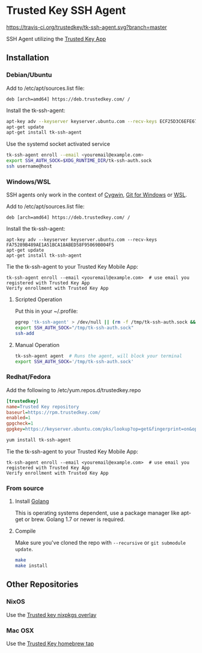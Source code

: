 * Trusted Key SSH Agent
[[https://travis-ci.org/trustedkey/tk-ssh-agent][https://travis-ci.org/trustedkey/tk-ssh-agent.svg?branch=master]]

SSH Agent utilizing the [[https://www.trustedkey.com/product/trusted-key-app/][Trusted Key App]]

** Installation
*** Debian/Ubuntu
Add to /etc/apt/sources.list file:
#+begin_src
deb [arch=amd64] https://deb.trustedkey.com/ /
#+end_src

Install the tk-ssh-agent:
#+begin_src bash
apt-key adv --keyserver keyserver.ubuntu.com --recv-keys ECF25D3C6EFE67F3C507613210FEB5D9B9357BB5
apt-get update
apt-get install tk-ssh-agent
#+end_src

Use the systemd socket activated service
#+begin_src bash
tk-ssh-agent enroll --email <youremail@example.com>
export SSH_AUTH_SOCK=$XDG_RUNTIME_DIR/tk-ssh-auth.sock
ssh username@host
#+end_src

*** Windows/WSL
SSH agents only work in the context of [[https://www.cygwin.com/][Cygwin]], [[https://git-for-windows.github.io/][Git for Windows]] or [[https://msdn.microsoft.com/commandline/wsl/about][WSL]].

Add to /etc/apt/sources.list file:
#+begin_src
deb [arch=amd64] https://deb.trustedkey.com/ /
#+end_src

Install the tk-ssh-agent:
#+begin_src
apt-key adv --keyserver keyserver.ubuntu.com --recv-keys FA75289B489AE1A51BCA18ABED58F95069B004F5
apt-get update
apt-get install tk-ssh-agent
#+end_src

Tie the tk-ssh-agent to your Trusted Key Mobile App:
#+begin_src
tk-ssh-agent enroll --email <youremail@example.com>  # use email you registered with Trusted Key App
Verify enrollment with Trusted Key App
#+end_src

**** Scripted Operation
Put this in your ~/.profile:
#+begin_src bash
pgrep 'tk-ssh-agent' > /dev/null || (rm -f /tmp/tk-ssh-auth.sock && tk-ssh-agent agent --quiet &)
export SSH_AUTH_SOCK="/tmp/tk-ssh-auth.sock"
ssh-add
#+end_src

**** Manual Operation
#+begin_src bash
tk-ssh-agent agent  # Runs the agent, will block your terminal
export SSH_AUTH_SOCK='/tmp/tk-ssh-auth.sock'
#+end_src

*** Redhat/Fedora
Add the following to /etc/yum.repos.d/trustedkey.repo
#+begin_src ini
[trustedkey]
name=Trusted Key repository
baseurl=https://rpm.trustedkey.com/
enabled=1
gpgcheck=1
gpgkey=https://keyserver.ubuntu.com/pks/lookup?op=get&fingerprint=on&options=mr&search=0x10FEB5D9B9357BB5
#+end_src

#+begin_src bash
yum install tk-ssh-agent
#+end_src

Tie the tk-ssh-agent to your Trusted Key Mobile App:
#+begin_src
tk-ssh-agent enroll --email <youremail@example.com>  # use email you registered with Trusted Key App
Verify enrollment with Trusted Key App
#+end_src

*** From source
**** Install [[https://golang.org/dl/][Golang]]
This is operating systems dependent, use a package manager like apt-get or brew.
Golang 1.7 or newer is required.

**** Compile
Make sure you've cloned the repo with ~--recursive~ or ~git submodule update~.
#+begin_src bash
make
make install
#+end_src

** Other Repositories

*** NixOS
Use the [[https://github.com/trustedkey/nixpkgs-trustedkey][Trusted key nixpkgs overlay]]

*** Mac OSX
Use the [[https://github.com/trustedkey/homebrew-trustedkey][Trusted Key homebrew tap]]
